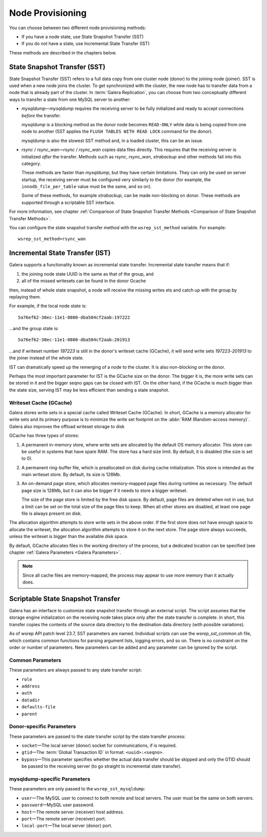 .. raw:: html

    <style> .red {color:red} </style>

.. raw:: html

    <style> .green {color:green} </style>

.. role:: red
.. role:: green

==========================
 Node Provisioning
==========================
.. _`Node Provisioning`:

You can choose between two different node provisioning methods:

- If you have a node state, use State Snapshot Transfer (SST)
- If you do not have a state, use Incremental State Transfer (IST)

These methods are described in the chapters below.

----------------------------------
 State Snapshot Transfer (SST)
----------------------------------
.. _`State Snapshot Transfer (SST)`:

State Snapshot Transfer (SST) refers to a full data copy from
one cluster node (donor) to the joining node (joiner). 
SST is used when a new node joins the cluster. To get synchronized
with the cluster, the new node has to transfer data from a node
that is already part of the cluster. In :term:`Galera Replication`, you
can choose from two conceptually different ways to transfer a
state from one MySQL server to another:

- *mysqldump* |---| *mysqldump* requires the receiving server to be
  fully initialized and ready to accept connections
  *before* the transfer. 

  *mysqldump* is a blocking method as the donor node
  becomes ``READ-ONLY`` while data is being copied
  from one node to another (SST applies the ``FLUSH
  TABLES WITH READ LOCK`` command for the donor).

  *mysqldump* is also the slowest SST method and, in a
  loaded cluster, this can be an issue.
- *rsync* / *rsync_wan* |---| *rsync* / *rsync_wan*
  copies data files directly. This requires that the
  receiving server is initialized *after* the transfer.
  Methods such as *rsync*, *rsync_wan*, *xtrabackup*
  and other methods fall into this category.

  These methods are faster than *mysqldump*, but they have
  certain limitations. They can only be used on server startup,
  the receiving server must be configured very similarly to
  the donor (for example, the ``innodb_file_per_table``
  value must be the same, and so on). 

  Some of these methods, for example *xtrabackup*, can be
  made non-blocking on donor. These methods are supported
  through a scriptable SST interface.

For more information, see chapter
:ref:`Comparison of State Snapshot Transfer Methods <Comparison of State Snapshot Transfer Methods>`.
  
You can configure the state snapshot transfer method
with the ``wsrep_sst_method`` variable. For example::

     wsrep_sst_method=rsync_wan

----------------------------------
 Incremental State Transfer (IST)
----------------------------------
.. _`Incremental State Transfer (IST)`:

Galera supports a functionality known as incremental state
transfer. Incremental state transfer means that if:

1. the joining node state UUID is the same as that of the group, and
2. all of the missed writesets can be found in the donor Gcache

then, instead of whole state snapshot, a node will receive the
missing writes ets and catch up with the group by replaying them.

For example, if the local node state is::

    5a76ef62-30ec-11e1-0800-dba504cf2aab:197222

...and the group state is::

     5a76ef62-30ec-11e1-0800-dba504cf2aab:201913

...and if writeset number *197223* is still in the donor's
writeset cache (GCache), it will send write sets *197223*-*201913*
to the joiner instead of the whole state. 

IST can dramatically speed up the remerging of a node
to the cluster. It is also non-blocking on the donor.

Perhaps the most important parameter for IST is the GCache size
on the donor. The bigger it is, the more write sets can be
stored in it and the bigger seqno gaps can be closed with
IST. On the other hand, if the GCache is much bigger than
the state size, serving IST may be less efficient than
sending a state snapshot.

Writeset Cache (GCache)
=======================
.. _`Writeset Cache (GCache)`:

Galera stores write sets in a special cache called Writeset
Cache (GCache). In short, GCache is a memory allocator for
write sets and its primary purpose is to minimize the write
set footprint on the :abbr:`RAM (Random-access memory)`.
Galera also improves the offload writeset storage to disk 

GCache has three types of stores:

1. A permanent in-memory store, where write sets are allocated
   by the default OS memory allocator. This store can be useful
   in systems that have spare RAM. The store has a hard size
   limit. By default, it is disabled (the size is set to 0).
2. A permanent ring-buffer file, which is preallocated on disk
   during cache initialization. This store is intended as the
   main writeset store. By default, its size is 128Mb.
3. An on-demand page store, which allocates memory-mapped page
   files during runtime as necessary. The default page size is
   128Mb, but it can also be bigger if it needs to store a bigger
   writeset. 
  
   The size of the page store is limited by the free disk space.
   By default, page files are deleted when not in use, but a
   limit can be set on the total size of the page files to
   keep. When all other stores are disabled, at least one
   page file is always present on disk.

The allocation algorithm attempts to store write sets in the above
order. If the first store does not have enough space to allocate the
writeset, the allocation algorithm attempts to store it on the next
store. The page store always succeeds, unless the writeset is bigger
than the available disk space.

By default, GCache allocates files in the working directory of
the process, but a dedicated location can be specified (see chapter
:ref:`Galera Parameters <Galera Parameters>`.

.. note:: Since all cache files are memory-mapped, the process may
          appear to use more memory than it actually does.

------------------------------------
 Scriptable State Snapshot Transfer
------------------------------------
.. _`Scriptable State Snapshot Transfer`:

Galera has an interface to customize state snapshot transfer through
an external script. The script assumes that the storage engine
initialization on the receiving node takes place only after the state
transfer is complete. In short, this transfer copies the contents of
the source data directory to the destination data directory (with possible
variations).

As of wsrep API patch level 23.7, SST parameters are named. Individual
scripts can use the *wsrep_sst_common.sh* file, which contains common
functions for parsing argument lists, logging errors, and so on. There
is no constraint on the order or number of parameters. New parameters
can be added and any parameter can be ignored by the script. 

Common Parameters
====================

These parameters are always passed to any state transfer script:

- ``role``
- ``address``
- ``auth``
- ``datadir``
- ``defaults-file``
- ``parent``

Donor-specific Parameters
==========================

These parameters are passed to the state transfer script by the state transfer process:

- ``socket`` |---| The local server (donor) socket for
  communications, if is required.
- ``gtid`` |---| The :term:`Global Transaction ID` in format: ``<uuid>:<seqno>``.
- ``bypass`` |---| This parameter specifies whether the actual data
  transfer should be skipped and only the GTID should be passed to
  the receiving server (to go straight to incremental state transfer).

mysqldump-specific Parameters
==============================

These parameters are only passed to the ``wsrep_sst_mysqldump``:

- ``user`` |---| The MySQL user to connect to both remote and local
  servers. The user must be the same on both servers.
- ``password`` |---| MySQL user password.
- ``host`` |---| The remote server (receiver) host address.
- ``port`` |---| The remote server (receiver) port.
- ``local-port`` |---| The local server (donor) port.

.. |---|   unicode:: U+2014 .. EM DASH
   :trim:
   
